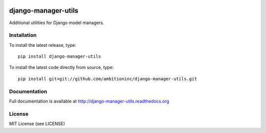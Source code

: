 .. image:: https://travis-ci.org/ambitioninc/django-manager-utils.png
   :target: https://travis-ci.org/ambitioninc/django-manager-utils

.. image:: https://img.shields.io/pypi/v/django-manager-utils.svg
    :target: https://pypi.python.org/pypi/django-manager-utils/
    :alt: Latest PyPI version

.. image:: https://img.shields.io/pypi/dm/django-manager-utils.svg
    :target: https://pypi.python.org/pypi/django-manager-utils/
    :alt: Number of PyPI downloads

django-manager-utils
====================
Additional utilities for Django model managers.

Installation
------------
To install the latest release, type::

    pip install django-manager-utils

To install the latest code directly from source, type::

    pip install git+git://github.com/ambitioninc/django-manager-utils.git

Documentation
-------------

Full documentation is available at http://django-manager-utils.readthedocs.org

License
-------
MIT License (see LICENSE)


